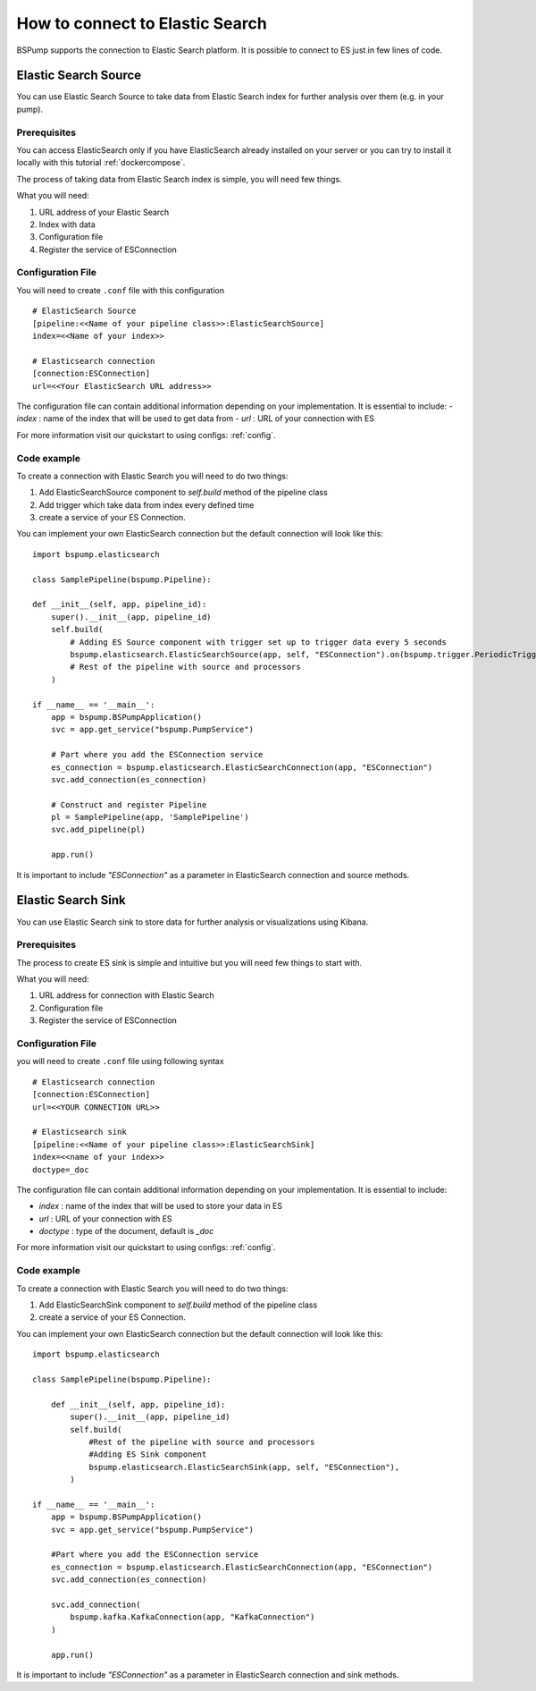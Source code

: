 .. _esconnection:

How to connect to Elastic Search
================================

BSPump supports the connection to Elastic Search platform. It is possible to connect to ES just in few lines of code.

Elastic Search Source
---------------------

You can use Elastic Search Source to take data from Elastic Search index for further analysis over them (e.g. in your pump).

Prerequisites
^^^^^^^^^^^^^

You can access ElasticSearch only if you have ElasticSearch already installed on your server or you can try to install it locally with
this tutorial :ref:`dockercompose`.

The process of taking data from Elastic Search index is simple, you will need few things.

What you will need:

1. URL address of your Elastic Search
2. Index with data
3. Configuration file
4. Register the service of ESConnection

Configuration File
^^^^^^^^^^^^^^^^^^

You will need to create ``.conf`` file with this configuration
::
    # ElasticSearch Source
    [pipeline:<<Name of your pipeline class>>:ElasticSearchSource]
    index=<<Name of your index>>

    # Elasticsearch connection
    [connection:ESConnection]
    url=<<Your ElasticSearch URL address>>

The configuration file can contain additional information depending on your implementation. It is essential to include:
- `index` : name of the index that will be used to get data from
- `url` : URL of your connection with ES

For more information visit our quickstart to using configs: :ref:`config`.

Code example
^^^^^^^^^^^^

To create a connection with Elastic Search you will need to do two things:

1. Add ElasticSearchSource component to `self.build` method of the pipeline class
2. Add trigger which take data from index every defined time
3. create a service of your ES Connection.

You can implement your own ElasticSearch connection but the default connection will look like this:
::
    import bspump.elasticsearch

    class SamplePipeline(bspump.Pipeline):

    def __init__(self, app, pipeline_id):
        super().__init__(app, pipeline_id)
        self.build(
            # Adding ES Source component with trigger set up to trigger data every 5 seconds
            bspump.elasticsearch.ElasticSearchSource(app, self, "ESConnection").on(bspump.trigger.PeriodicTrigger(app, 5)),
            # Rest of the pipeline with source and processors
        )

    if __name__ == '__main__':
        app = bspump.BSPumpApplication()
        svc = app.get_service("bspump.PumpService")

        # Part where you add the ESConnection service
        es_connection = bspump.elasticsearch.ElasticSearchConnection(app, "ESConnection")
        svc.add_connection(es_connection)

        # Construct and register Pipeline
        pl = SamplePipeline(app, 'SamplePipeline')
        svc.add_pipeline(pl)

        app.run()

It is important to include `"ESConnection"` as a parameter in ElasticSearch connection and source methods.

Elastic Search Sink
-------------------

You can use Elastic Search sink to store data for further analysis or visualizations using Kibana.

Prerequisites
^^^^^^^^^^^^^

The process to create ES sink is simple and intuitive but you will need few things to start with.

What you will need:

1. URL address for connection with Elastic Search
2. Configuration file
3. Register the service of ESConnection

Configuration File
^^^^^^^^^^^^^^^^^^

you will need to create ``.conf`` file using following syntax
::
    # Elasticsearch connection
    [connection:ESConnection]
    url=<<YOUR CONNECTION URL>>

    # Elasticsearch sink
    [pipeline:<<Name of your pipeline class>>:ElasticSearchSink]
    index=<<name of your index>>
    doctype=_doc

The configuration file can contain additional information depending on your implementation. It is essential to include:

- `index` : name of the index that will be used to store your data in ES
- `url` : URL of your connection with ES
- `doctype` : type of the document, default is `_doc`


For more information visit our quickstart to using configs: :ref:`config`.

Code example
^^^^^^^^^^^^

To create a connection with Elastic Search you will need to do two things:

1. Add ElasticSearchSink component to `self.build` method of the pipeline class
2. create a service of your ES Connection.

You can implement your own ElasticSearch connection but the default connection will look like this:
::
    import bspump.elasticsearch

    class SamplePipeline(bspump.Pipeline):

        def __init__(self, app, pipeline_id):
            super().__init__(app, pipeline_id)
            self.build(
                #Rest of the pipeline with source and processors
                #Adding ES Sink component
                bspump.elasticsearch.ElasticSearchSink(app, self, "ESConnection"),
            )

    if __name__ == '__main__':
        app = bspump.BSPumpApplication()
        svc = app.get_service("bspump.PumpService")

        #Part where you add the ESConnection service
        es_connection = bspump.elasticsearch.ElasticSearchConnection(app, "ESConnection")
        svc.add_connection(es_connection)

        svc.add_connection(
            bspump.kafka.KafkaConnection(app, "KafkaConnection")
        )

        app.run()

It is important to include `"ESConnection"` as a parameter in ElasticSearch connection and sink methods.


